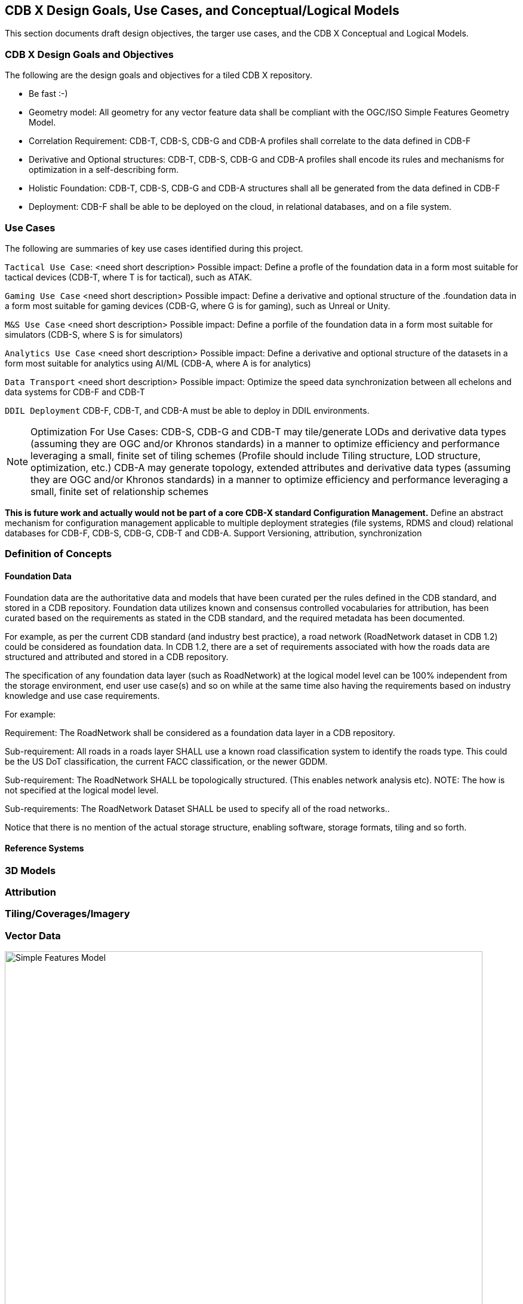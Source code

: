[[CDB2Models]]

== CDB X Design Goals, Use Cases, and Conceptual/Logical Models

This section documents draft design objectives, the targer use cases, and the CDB X Conceptual and Logical Models.

=== CDB X Design Goals and Objectives

The following are the design goals and objectives for a tiled CDB X repository.

* Be fast :-)
* Geometry model: All geometry for any vector feature data shall be compliant with the OGC/ISO Simple Features Geometry Model.
* Correlation Requirement: CDB-T, CDB-S, CDB-G and CDB-A profiles shall correlate to the data defined in CDB-F 
* Derivative and Optional structures: CDB-T, CDB-S, CDB-G and CDB-A profiles shall encode its rules and mechanisms for optimization in a self-describing form.
* Holistic Foundation: CDB-T, CDB-S, CDB-G and CDB-A structures shall all be generated from the data defined in CDB-F
* Deployment: CDB-F shall be able to be deployed on the cloud, in relational databases, and on a file system.

=== Use Cases
 
The following are summaries of key use cases identified during this project.
 
`Tactical Use Case`: <need short description> Possible impact: Define a profle of the foundation data in a form most suitable for tactical devices (CDB-T, where T is for tactical), such as ATAK.

`Gaming Use Case` <need short description> Possible impact: Define a derivative and optional structure of the .foundation data in a form most suitable for gaming devices 
(CDB-G, where G is for gaming), such as Unreal or Unity.

`M&S Use Case` <need short description> Possible impact: Define a porfile of the foundation data in a form most suitable for simulators (CDB-S, where S is for simulators)

`Analytics Use Case` <need short description> Possible impact: Define a derivative and optional structure of the datasets in a form most suitable for analytics using AI/ML (CDB-A, where A is for analytics)

`Data Transport` <need short description> Possible impact: Optimize the speed data synchronization between all echelons and data systems for CDB-F and CDB-T  

`DDIL Deployment` CDB-F, CDB-T, and CDB-A must be able to deploy in DDIL environments. 

NOTE: Optimization For Use Cases: CDB-S, CDB-G and CDB-T may tile/generate LODs and derivative data types (assuming they are OGC and/or Khronos standards) in a manner to optimize efficiency and performance leveraging a small, finite set of tiling schemes  (Profile should include Tiling structure, LOD structure, optimization, etc.) CDB-A may generate topology, extended attributes and derivative data types (assuming they are OGC and/or Khronos standards) in a manner to optimize efficiency and performance leveraging a small, finite set of relationship schemes

*This is future work and actually would not be part of a core CDB-X standard Configuration Management.*  Define an abstract mechanism for configuration management applicable to multiple deployment strategies (file systems, RDMS and cloud) relational databases for CDB-F, CDB-S, CDB-G, CDB-T and CDB-A.  Support Versioning, attribution, synchronization


=== Definition of Concepts

==== Foundation Data

Foundation data are the authoritative data and models that have been curated per the rules defined in the CDB standard, and stored in a CDB repository. Foundation data utilizes known and consensus controlled vocabularies for attribution, has been curated based on the requirements as stated in the CDB standard, and the required metadata has been documented.

For example, as per the current CDB standard (and industry best practice), a road network (RoadNetwork dataset in CDB 1.2) could be considered as foundation data. In CDB 1.2, there are a set of requirements associated with how the roads data are structured and attributed and stored in a CDB repository.

The specification of any foundation data layer (such as RoadNetwork) at the logical model level can be 100% independent from the storage environment, end user use case(s) and so on while at the same time also having the requirements based on industry knowledge and use case requirements.

For example:

Requirement: The RoadNetwork shall be considered as a foundation data layer in a CDB repository.

Sub-requirement: All roads in a roads layer SHALL use a known road classification system to identify the roads type. This could be the US DoT classification, the current FACC classification, or the newer GDDM.

Sub-requirement: The RoadNetwork SHALL be topologically structured. (This enables network analysis etc). NOTE: The how is not specified at the logical model level.

Sub-requirements: The RoadNetwork Dataset SHALL be used to specify all of the road networks..

Notice that there is no mention of the actual storage structure, enabling software, storage formats, tiling and so forth. 

==== Reference Systems

=== 3D Models

=== Attribution

=== Tiling/Coverages/Imagery

=== Vector Data


[#img_geometry-model,reftext='{figure-caption} {counter:figure-num}']
.Simple Features Geometry Model.
image::images/Simple_Features_Model.jpg[width=800,align="center"]

